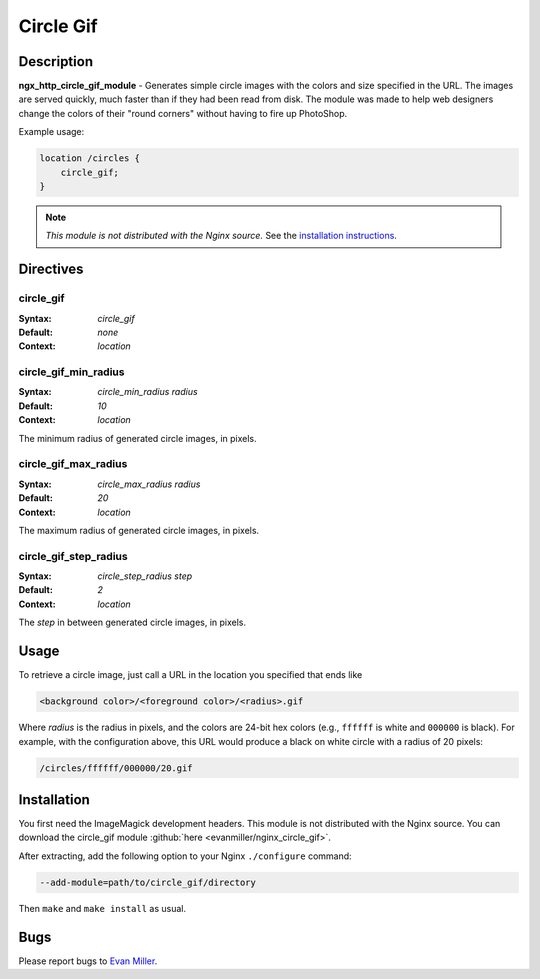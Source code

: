 Circle Gif
==========

Description
-----------
**ngx_http_circle_gif_module** - Generates simple circle images with the colors and size specified in the URL. The images are served quickly, much faster than if they had been read from disk. The module was made to help web designers change the colors of their "round corners" without having to fire up PhotoShop. 

Example usage:

.. code-block:: nginx

  location /circles {
      circle_gif;
  }

.. note:: *This module is not distributed with the Nginx source.* See the `installation instructions <circle_gif.installation_>`_.



Directives
----------

circle_gif
^^^^^^^^^^
:Syntax: *circle_gif*
:Default: *none*
:Context: *location*


circle_gif_min_radius
^^^^^^^^^^^^^^^^^^^^^
:Syntax: *circle_min_radius radius*
:Default: *10*
:Context: *location*

The minimum radius of generated circle images, in pixels.


circle_gif_max_radius
^^^^^^^^^^^^^^^^^^^^^
:Syntax: *circle_max_radius radius*
:Default: *20*
:Context: *location*

The maximum radius of generated circle images, in pixels.


circle_gif_step_radius
^^^^^^^^^^^^^^^^^^^^^^
:Syntax: *circle_step_radius step*
:Default: *2*
:Context: *location*

The *step* in between generated circle images, in pixels.



Usage
-----
To retrieve a circle image, just call a URL in the location you specified that ends like

.. code-block:: html

  <background color>/<foreground color>/<radius>.gif

Where *radius* is the radius in pixels, and the colors are 24-bit hex colors (e.g., ``ffffff`` is white and ``000000`` is black). For example, with the configuration above, this URL would produce a black on white circle with a radius of 20 pixels:

.. code-block:: html

  /circles/ffffff/000000/20.gif

.. _circle_gif.installation:



Installation
------------
You first need the ImageMagick development headers. This module is not distributed with the Nginx source. You can download the circle_gif module :github:`here <evanmiller/nginx_circle_gif>`.

..
   Dead link
   You can download the circle_gif module `here <http://wiki.nginx.org/File:Nginx_circle_gif-0.1.3.tar.gz>`_.

After extracting, add the following option to your Nginx ``./configure`` command:

.. code-block:: html

  --add-module=path/to/circle_gif/directory

Then ``make`` and ``make install`` as usual.



Bugs
----
Please report bugs to `Evan Miller <http://www.evanmiller.org>`_.
